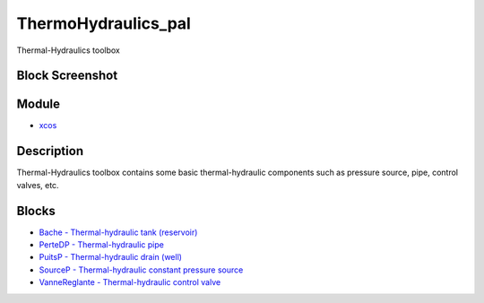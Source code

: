 


ThermoHydraulics_pal
====================

Thermal-Hydraulics toolbox



Block Screenshot
~~~~~~~~~~~~~~~~





Module
~~~~~~


+ `xcos`_




Description
~~~~~~~~~~~

Thermal-Hydraulics toolbox contains some basic thermal-hydraulic
components such as pressure source, pipe, control valves, etc.



Blocks
~~~~~~


+ `Bache - Thermal-hydraulic tank (reservoir)`_
+ `PerteDP - Thermal-hydraulic pipe`_
+ `PuitsP - Thermal-hydraulic drain (well)`_
+ `SourceP - Thermal-hydraulic constant pressure source`_
+ `VanneReglante - Thermal-hydraulic control valve`_


.. _PuitsP - Thermal-hydraulic drain
            (well): PuitsP.html
.. _SourceP - Thermal-hydraulic constant
            pressure source: SourceP.html
.. _PerteDP - Thermal-hydraulic pipe: PerteDP.html
.. _Bache - Thermal-hydraulic tank
            (reservoir): Bache.html
.. _xcos: xcos.html
.. _VanneReglante - Thermal-hydraulic
            control valve: VanneReglante.html



